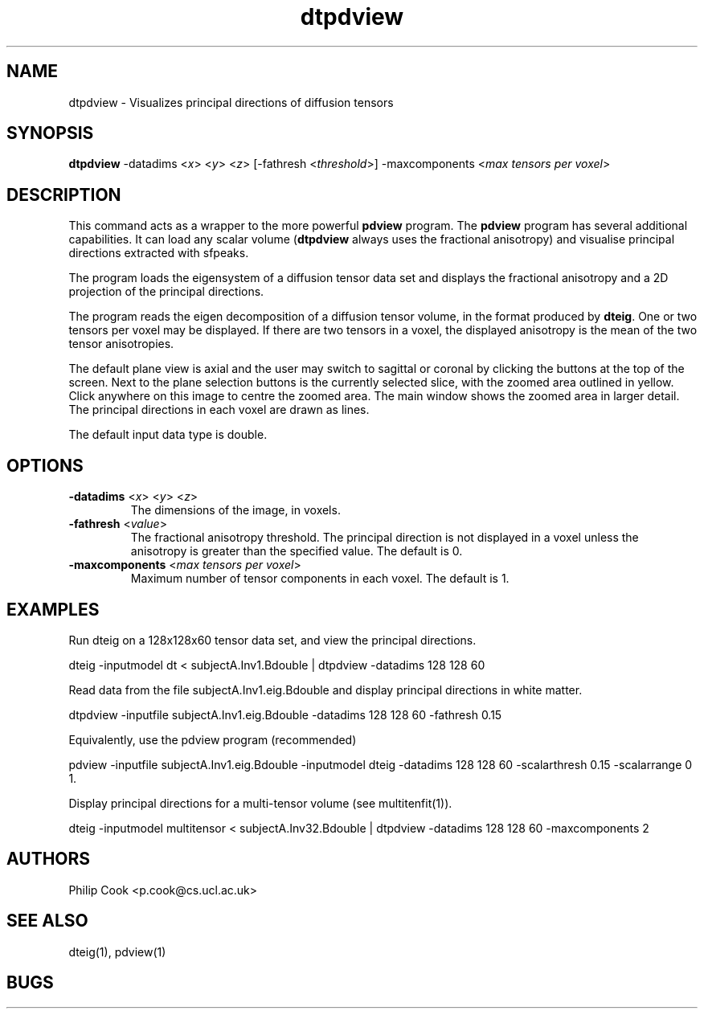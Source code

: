 .\" $Id: dtpdview.1,v 1.4 2006/05/24 13:14:54 ucacpco Exp $

.TH "dtpdview" 1
.SH NAME
dtpdview \- Visualizes principal directions of diffusion tensors

.SH SYNOPSIS
.B dtpdview
-datadims <\fIx\fR> <\fIy\fR> <\fIz\fR> [-fathresh <\fIthreshold\fR>] -maxcomponents
<\fImax tensors per voxel\fR>

.SH DESCRIPTION
This command acts as a wrapper to the more powerful \fBpdview\fR program. The
\fBpdview\fR program has several additional capabilities. It can load any scalar volume
(\fBdtpdview\fR always uses the fractional anisotropy) and visualise principal directions
extracted with sfpeaks.

The program loads the eigensystem of a diffusion tensor data set and displays the
fractional anisotropy and a 2D projection of the principal directions.

The program reads the eigen decomposition of a diffusion tensor volume, in the format
produced by \fBdteig\fR. One or two tensors per voxel may be displayed. If there are two
tensors in a voxel, the displayed anisotropy is the mean of the two tensor anisotropies.

The default plane view is axial and the user may switch to sagittal or coronal by
clicking the buttons at the top of the screen. Next to the plane selection buttons is the
currently selected slice, with the zoomed area outlined in yellow. Click anywhere on this
image to centre the zoomed area. The main window shows the zoomed area in larger detail.
The principal directions in each voxel are drawn as lines.

The default input data type is double.

.SH OPTIONS
.TP
.B \-datadims\fR <\fIx\fR> <\fIy\fR> <\fIz\fR>
The dimensions of the image, in voxels.

.TP
.B \-fathresh\fR <\fIvalue\fR>
The fractional anisotropy threshold. The principal direction is not displayed in a voxel
unless the anisotropy is greater than the specified value. The default is 0.

.TP
.B \-maxcomponents\fR <\fImax tensors per voxel\fR>
Maximum number of tensor components in each voxel. The default is 1.

.SH EXAMPLES

Run dteig on a 128x128x60 tensor data set, and view the principal directions.

dteig -inputmodel dt < subjectA.Inv1.Bdouble | dtpdview -datadims 128 128 60

Read data from the file subjectA.Inv1.eig.Bdouble and display principal directions in
white matter.

dtpdview -inputfile subjectA.Inv1.eig.Bdouble -datadims 128 128 60 -fathresh 0.15

Equivalently, use the pdview program (recommended)

pdview -inputfile subjectA.Inv1.eig.Bdouble -inputmodel dteig -datadims 128 128 60
-scalarthresh 0.15 -scalarrange 0 1.

Display principal directions for a multi-tensor volume (see multitenfit(1)).

dteig -inputmodel multitensor < subjectA.Inv32.Bdouble | dtpdview -datadims 128 128 60
-maxcomponents 2

.SH "AUTHORS"
Philip Cook <p.cook@cs.ucl.ac.uk>

.SH "SEE ALSO"
dteig(1), pdview(1)

.SH BUGS
